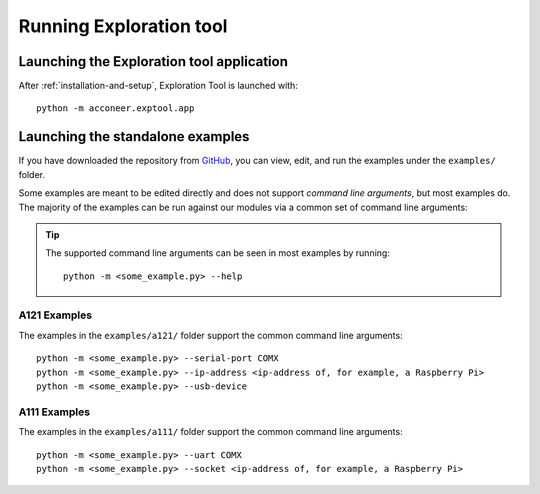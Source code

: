 .. _exploration_tool-running:

Running Exploration tool
========================


Launching the Exploration tool application
------------------------------------------

After :ref:`installation-and-setup`, Exploration Tool is launched with::

    python -m acconeer.exptool.app


Launching the standalone examples
---------------------------------

If you have downloaded the repository from `GitHub <https://github.com/acconeer/acconeer-python-exploration>`__, you can
view, edit, and run the examples under the ``examples/`` folder.

Some examples are meant to be edited directly and does not support *command line arguments*, but most examples do.
The majority of the examples can be run against our modules via a common set of command line arguments:

.. tip::
	The supported command line arguments can be seen in most examples by running::

		python -m <some_example.py> --help

A121 Examples
^^^^^^^^^^^^^
The examples in the ``examples/a121/`` folder support the common command line arguments::

   python -m <some_example.py> --serial-port COMX
   python -m <some_example.py> --ip-address <ip-address of, for example, a Raspberry Pi>
   python -m <some_example.py> --usb-device

A111 Examples
^^^^^^^^^^^^^
The examples in the ``examples/a111/`` folder support the common command line arguments::

	python -m <some_example.py> --uart COMX
	python -m <some_example.py> --socket <ip-address of, for example, a Raspberry Pi>
